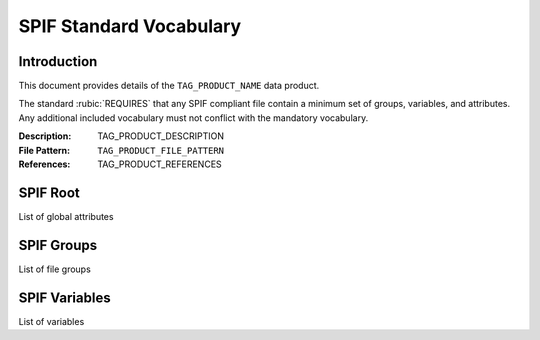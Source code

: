 

.. title:: SPIF Mandatory Vocaulary
.. role:: rubric


************************
SPIF Standard Vocabulary
************************

============
Introduction
============

This document provides details of the ``TAG_PRODUCT_NAME`` data product.

The standard :rubic:`REQUIRES` that any SPIF compliant file contain a minimum
set of groups, variables, and attributes. Any additional included vocabulary
must not conflict with the mandatory vocabulary.

:Description: TAG_PRODUCT_DESCRIPTION
:File Pattern: ``TAG_PRODUCT_FILE_PATTERN``
:References: TAG_PRODUCT_REFERENCES


.. FileRoot_section
=========
SPIF Root
=========

List of global attributes


.. Groups_section
===========
SPIF Groups
===========

List of file groups


.. Variables_section
==============
SPIF Variables
==============

List of variables

